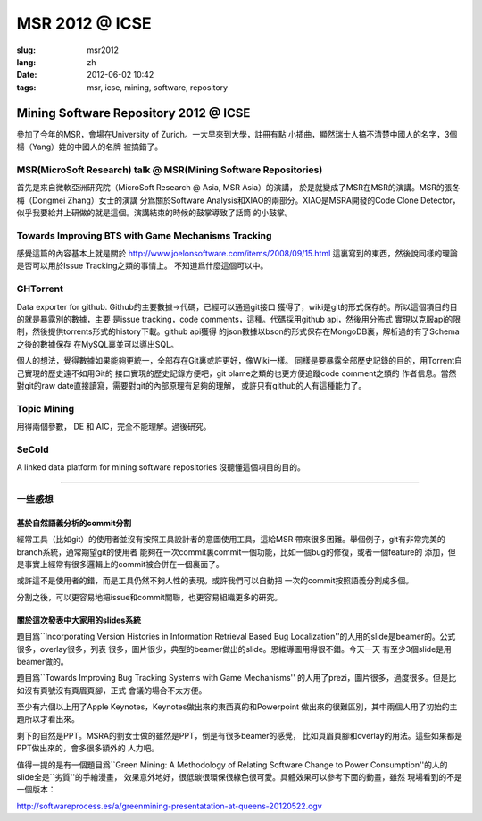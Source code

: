 MSR 2012 @ ICSE 
=======================================================================

:slug: msr2012
:lang: zh
:date: 2012-06-02 10:42
:tags: msr, icse, mining, software, repository

Mining Software Repository 2012 @ ICSE
+++++++++++++++++++++++++++++++++++++++

參加了今年的MSR，會場在University of Zurich。一大早來到大學，註冊有點
小插曲，顯然瑞士人搞不清楚中國人的名字，3個楊（Yang）姓的中國人的名牌
被搞錯了。

MSR(MicroSoft Research) talk @ MSR(Mining Software Repositories)
-----------------------------------------------------------------------

首先是來自微軟亞洲研究院（MicroSoft Research @ Asia, MSR Asia）的演講，
於是就變成了MSR在MSR的演講。MSR的張冬梅（Dongmei Zhang）女士的演講
分爲關於Software Analysis和XIAO的兩部分。XIAO是MSRA開發的Code Clone 
Detector，似乎我要給井上研做的就是這個。演講結束的時候的鼓掌導致了話筒
的小鼓掌。


Towards Improving BTS with Game Mechanisms Tracking
-----------------------------------------------------------------------

感覺這篇的內容基本上就是關於 http://www.joelonsoftware.com/items/2008/09/15.html
這裏寫到的東西，然後說同樣的理論是否可以用於Issue Tracking之類的事情上。
不知道爲什麼這個可以中。

GHTorrent
-----------------------------------------------------------------------

Data exporter for github. Github的主要數據->代碼，已經可以通過git接口
獲得了，wiki是git的形式保存的。所以這個項目的目的就是暴露別的數據，主要
是issue tracking，code comments，這種。代碼採用github api，然後用分佈式
實現以克服api的限制，然後提供torrents形式的history下載。github api獲得
的json數據以bson的形式保存在MongoDB裏，解析過的有了Schema之後的數據保存
在MySQL裏並可以導出SQL。

個人的想法，覺得數據如果能夠更統一，全部存在Git裏或許更好，像Wiki一樣。
同樣是要暴露全部歷史記錄的目的，用Torrent自己實現的歷史遠不如用Git的
接口實現的歷史記錄方便吧，git blame之類的也更方便追蹤code comment之類的
作者信息。當然對git的raw date直接讀寫，需要對git的內部原理有足夠的理解，
或許只有github的人有這種能力了。

Topic Mining
-----------------------------------------------------------------------

用得兩個參數， DE 和 AIC，完全不能理解。過後研究。

SeCold
-----------------------------------------------------------------------

A linked data platform for mining software repositories
沒聽懂這個項目的目的。

-----------------------------------------------------------------------

一些感想
-----------------------------------------------------------------------

基於自然語義分析的commit分割
~~~~~~~~~~~~~~~~~~~~~~~~~~~~~~~~~~~~~~~~~~~~~~~~~~~~~~~~~~~~~~~~~~~~~~~

經常工具（比如git）的使用者並沒有按照工具設計者的意圖使用工具，這給MSR
帶來很多困難。舉個例子，git有非常完美的branch系統，通常期望git的使用者
能夠在一次commit裏commit一個功能，比如一個bug的修復，或者一個feature的
添加，但是事實上經常有很多邏輯上的commit被合併在一個裏面了。

或許這不是使用者的錯，而是工具仍然不夠人性的表現。或許我們可以自動把
一次的commit按照語義分割成多個。

分割之後，可以更容易地把issue和commit關聯，也更容易組織更多的研究。

關於這次發表中大家用的slides系統
~~~~~~~~~~~~~~~~~~~~~~~~~~~~~~~~~~~~~~~~~~~~~~~~~~~~~~~~~~~~~~~~~~~~~~~

題目爲``Incorporating Version Histories in Information Retrieval Based 
Bug Localization''的人用的slide是beamer的。公式很多，overlay很多，列表
很多，圖片很少，典型的beamer做出的slide。思維導圖用得很不錯。今天一天
有至少3個slide是用beamer做的。

題目爲``Towards Improving Bug Tracking Systems with Game Mechanisms''
的人用了prezi，圖片很多，過度很多。但是比如沒有頁號沒有頁眉頁腳，正式
會議的場合不太方便。

至少有六個以上用了Apple Keynotes，Keynotes做出來的東西真的和Powerpoint
做出來的很難區別，其中兩個人用了初始的主題所以才看出來。

剩下的自然是PPT。MSRA的劉女士做的雖然是PPT，倒是有很多beamer的感覺，
比如頁眉頁腳和overlay的用法。這些如果都是PPT做出來的，會多很多額外的
人力吧。

值得一提的是有一個題目爲``Green Mining: A Methodology of Relating 
Software Change to Power Consumption''的人的slide全是``劣質''的手繪漫畫，
效果意外地好，很低碳很環保很綠色很可愛。具體效果可以參考下面的動畫，雖然
現場看到的不是一個版本：

http://softwareprocess.es/a/greenmining-presentatation-at-queens-20120522.ogv


